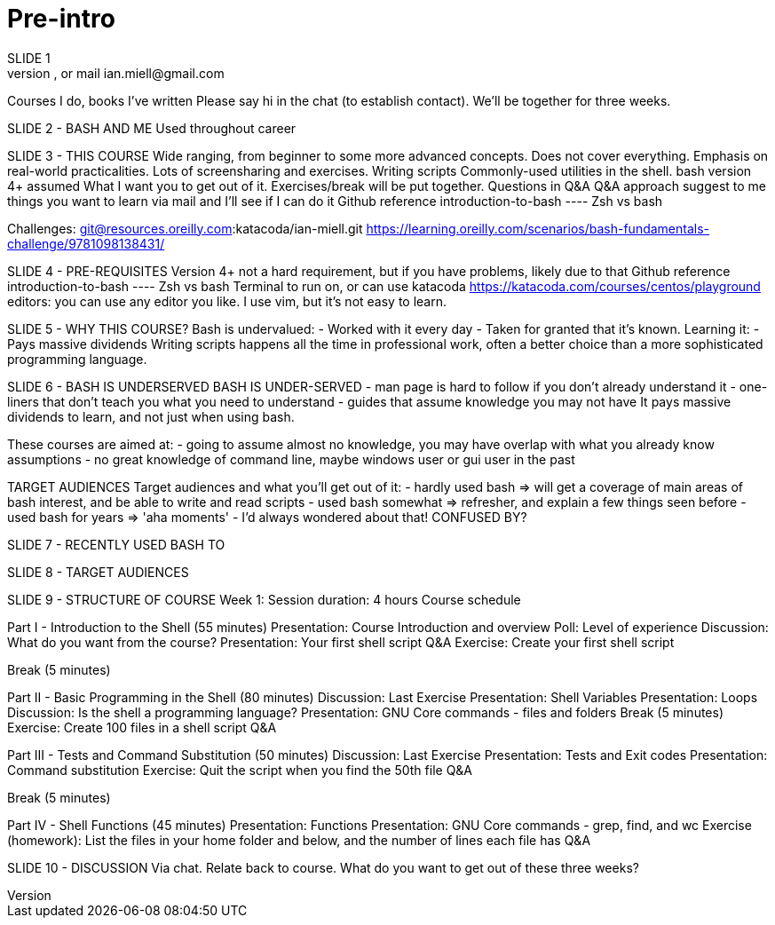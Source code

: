 = Pre-intro
SLIDE 1
Who am I, what have I done.  Twitter best place to contact, or mail ian.miell@gmail.com
Courses I do, books I've written
Please say hi in the chat (to establish contact). We'll be together for three weeks.

SLIDE 2 - BASH AND ME Used throughout career

SLIDE 3 - THIS COURSE
Wide ranging, from beginner to some more advanced concepts. Does not cover everything.
Emphasis on real-world practicalities.
Lots of screensharing and exercises.
Writing scripts
Commonly-used utilities in the shell.
bash version 4+ assumed
What I want you to get out of it.
Exercises/break will be put together. Questions in Q&A
    Q&A approach
    suggest to me things you want to learn via mail and I'll see if I can do it
Github reference introduction-to-bash  ---- Zsh vs bash

Challenges:
git@resources.oreilly.com:katacoda/ian-miell.git
https://learning.oreilly.com/scenarios/bash-fundamentals-challenge/9781098138431/

SLIDE 4 - PRE-REQUISITES
Version 4+ not a hard requirement, but if you have problems, likely due to that
Github reference introduction-to-bash  ---- Zsh vs bash
Terminal to run on, or can use katacoda https://katacoda.com/courses/centos/playground
editors: you can use any editor you like. I use vim, but it's not easy to learn.

SLIDE 5 - WHY THIS COURSE?
Bash is undervalued: - Worked with it every day - Taken for granted that it's known. Learning it: - Pays massive dividends
Writing scripts happens all the time in professional work, often a better choice than a more sophisticated programming language.

SLIDE 6 - BASH IS UNDERSERVED
BASH IS UNDER-SERVED - man page is hard to follow if you don't already understand it - one-liners that don't teach you what you need to understand - guides that assume knowledge you may not have
It pays massive dividends to learn, and not just when using bash.

These courses are aimed at:
- going to assume almost no knowledge, you may have overlap with what you already know
assumptions
- no great knowledge of command line, maybe windows user or gui user in the past

TARGET AUDIENCES
Target audiences and what you'll get out of it:
- hardly used bash    => will get a coverage of main areas of bash interest, and be able to write and read scripts
- used bash somewhat  => refresher, and explain a few things seen before
- used bash for years => 'aha moments' - I'd always wondered about that!
CONFUSED BY?


SLIDE 7 - RECENTLY USED BASH TO

SLIDE 8 - TARGET AUDIENCES

SLIDE 9 - STRUCTURE OF COURSE
Week 1:
Session duration:   4 hours
Course schedule

Part I - Introduction to the Shell (55 minutes)
Presentation: Course Introduction and overview
Poll: Level of experience
Discussion: What do you want from the course?
Presentation: Your first shell script
Q&A
Exercise: Create your first shell script

Break (5 minutes)

Part II - Basic Programming in the Shell (80 minutes)
Discussion: Last Exercise
Presentation: Shell Variables
Presentation: Loops
Discussion: Is the shell a programming language?
Presentation: GNU Core commands - files and folders
Break (5 minutes)
Exercise: Create 100 files in a shell script
Q&A

Part III - Tests and Command Substitution (50 minutes)
Discussion: Last Exercise
Presentation: Tests and Exit codes
Presentation:  Command substitution
Exercise: Quit the script when you find the 50th file
Q&A

Break (5 minutes)

Part IV - Shell Functions (45 minutes)
Presentation: Functions
Presentation: GNU Core commands - grep, find, and wc
Exercise (homework): List the files in your home folder and below, and the number of lines each file has
Q&A

SLIDE 10 - DISCUSSION
Via chat. Relate back to course.
What do you want to get out of these three weeks?
